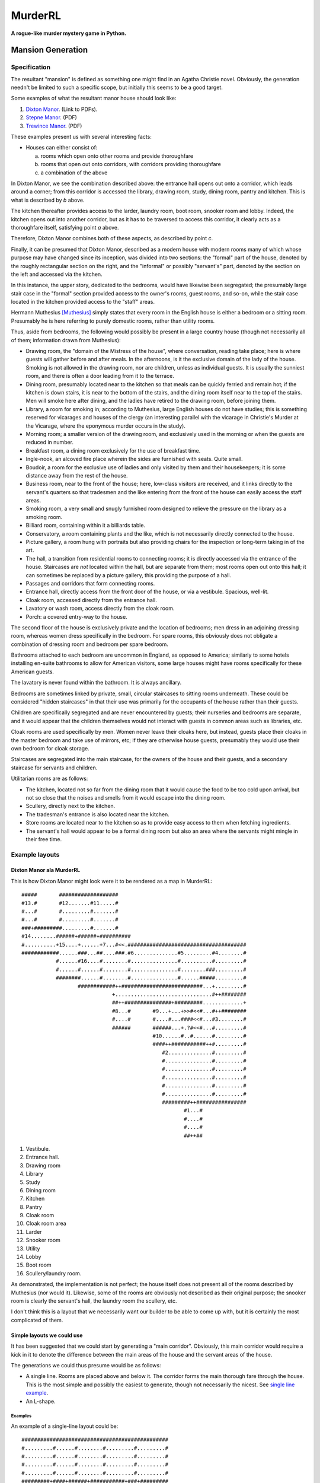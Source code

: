 ********
MurderRL
********
**A rogue-like murder mystery game in Python.**

Mansion Generation
==================

Specification
-------------

The resultant "mansion" is defined as something one might find in an Agatha
Christie novel. Obviously, the generation needn't be limited to such a specific
scope, but initially this seems to be a good target.

Some examples of what the resultant manor house should look like:

1. `Dixton Manor`_. (Link to PDFs).
2. `Stepne Manor`_. (PDF)
3. `Trewince Manor`_. (PDF)

These examples present us with several interesting facts:

- Houses can either consist of:

  a. rooms which open onto other rooms and provide thoroughfare
  b. rooms that open out onto corridors, with corridors providing thoroughfare
  c. a combination of the above

In Dixton Manor, we see the combination described above: the entrance hall opens
out onto a corridor, which leads around a corner; from this corridor is accessed
the library, drawing room, study, dining room, pantry and kitchen. This is what
is described by *b* above.

The kitchen thereafter provides access to the larder, laundry room, boot room,
snooker room and lobby. Indeed, the kitchen opens out into another corridor, but
as it has to be traversed to access this corridor, it clearly acts as a
thoroughfare itself, satisfying point *a* above.

Therefore, Dixton Manor combines both of these aspects, as described by point
*c*.

Finally, it can be presumed that Dixton Manor, described as a modern house with
modern rooms many of which whose purpose may have changed since its inception,
was divided into two sections: the "formal" part of the house, denoted by the
roughly rectangular section on the right, and the "informal" or possibly
"servant's" part, denoted by the section on the left and accessed via the
kitchen.

In this instance, the upper story, dedicated to the bedrooms, would have
likewise been segregated; the presumably large stair case in the "formal"
section provided access to the owner's rooms, guest rooms, and so-on, while the
stair case located in the kitchen provided access to the "staff" areas.

Hermann Muthesius [Muthesius]_ simply states that every room in the English house is
either a bedroom or a sitting room. Presumably he is here referring to purely
domestic rooms, rather than utility rooms.

Thus, aside from bedrooms, the following would possibly be present in a large
country house (though not necessarily all of them; information drawn from
Muthesius):

- Drawing room, the "domain of the Mistress of the house", where conversation,
  reading take place; here is where guests will gather before and after meals.
  In the afternoons, is it the exclusive domain of the lady of the house.
  Smoking is not allowed in the drawing room, nor are children, unless as
  individual guests. It is usually the sunniest room, and there is often a door
  leading from it to the terrace.
- Dining room, presumably located near to the kitchen so that meals can be
  quickly ferried and remain hot; if the kitchen is down stairs, it is near to
  the bottom of the stairs, and the dining room itself near to the top of the
  stairs. Men will smoke here after dining, and the ladies have retired to the
  drawing room, before joining them.
- Library, a room for smoking in; according to Muthesius, large English houses
  do not have studies; this is something reserved for vicarages and houses of
  the clergy (an interesting parallel with the vicarage in Christie's Murder at
  the Vicarage, where the eponymous murder occurs in the study).
- Morning room; a smaller version of the drawing room, and exclusively used in
  the morning or when the guests are reduced in number.
- Breakfast room, a dining room exclusively for the use of breakfast time.
- Ingle-nook, an alcoved fire place wherein the sides are furnished with seats.
  Quite small.
- Boudoir, a room for the exclusive use of ladies and only visited by them and
  their housekeepers; it is some distance away from the rest of the house.
- Business room, near to the front of the house; here, low-class visitors are
  received, and it links directly to the servant's quarters so that tradesmen
  and the like entering from the front of the house can easily access the staff
  areas.
- Smoking room, a very small and snugly furnished room designed to relieve the
  pressure on the library as a smoking room.
- Billiard room, containing within it a billiards table.
- Conservatory, a room containing plants and the like, which is not necessarily
  directly connected to the house.
- Picture gallery, a room hung with portraits but also providing chairs for the
  inspection or long-term taking in of the art.
- The hall, a transition from residential rooms to connecting rooms; it is
  directly accessed via the entrance of the house. Staircases are *not* located
  within the hall, but are separate from them; most rooms open out onto this
  hall; it can sometimes be replaced by a picture gallery, this providing the
  purpose of a hall.
- Passages and corridors that form connecting rooms.
- Entrance hall, directly access from the front door of the house, or via a
  vestibule. Spacious, well-lit.
- Cloak room, accessed directly from the entrance hall.
- Lavatory or wash room, access directly from the cloak room.
- Porch: a covered entry-way to the house.

The second floor of the house is exclusively private and the location of
bedrooms; men dress in an adjoining dressing room, whereas women dress
specifically in the bedroom. For spare rooms, this obviously does not obligate a
combination of dressing room and bedroom per spare bedroom.

Bathrooms attached to each bedroom are uncommon in England, as opposed to
America; similarly to some hotels installing en-suite bathrooms to allow for
American visitors, some large houses might have rooms specifically for these
American guests.

The lavatory is never found within the bathroom. It is always ancillary.

Bedrooms are sometimes linked by private, small, circular staircases to sitting
rooms underneath. These could be considered "hidden staircases" in that their
use was primarily for the occupants of the house rather than their guests.

Children are specifically segregated and are never encountered by guests; their
nurseries and bedrooms are separate, and it would appear that the children
themselves would not interact with guests in common areas such as libraries,
etc.

Cloak rooms are used specifically by men. Women never leave their cloaks here,
but instead, guests place their cloaks in the master bedroom and take use of
mirrors, etc; if they are otherwise house guests, presumably they would use
their own bedroom for cloak storage.

Staircases are segregated into the main staircase, for the owners of the house
and their guests, and a secondary staircase for servants and children.

Utilitarian rooms are as follows:

- The kitchen, located not so far from the dining room that it would cause the
  food to be too cold upon arrival, but not so close that the noises and smells
  from it would escape into the dining room.
- Scullery, directly next to the kitchen.
- The tradesman's entrance is also located near the kitchen.
- Store rooms are located near to the kitchen so as to provide easy access to
  them when fetching ingredients.
- The servant's hall would appear to be a formal dining room but also an area
  where the servants might mingle in their free time.

Example layouts
---------------

Dixton Manor ala MurderRL
#########################

This is how Dixton Manor might look were it to be rendered as a map in
MurderRL::

   #####       ###################
   #13.#       #12.......#11.....#
   #...#       #.........#.......#
   #...#       #.........#.......#
   ###+#########.........#.......#
   #14........######+######+##########
   #..........+15....+......+7...#<<.######################################
   ############......###...##....###.#6..............#5.........#4........#
              #......#16....#........#...............#..........#.........#
              #......#......#........#...............#........###.........#
              ########......#........#...............#......#####.........#
                     ############++##########################...+.........#
                                +...............................#++########
                                ##++###############+#########.............+
                                #8...#       #9...+...+>>#<<#...#++########
                                #....#       #....#...####<<#...#3........#
                                ######       ######...+.?#<<#...#.........#
                                             #10......#..#......#.........#
                                             ####++###########++#.........#
                                                #2..............#.........#
                                                #...............#.........#
                                                #...............#.........#
                                                #...............#.........#
                                                #...............#.........#
                                                #...............#.........#
                                                #########++################
                                                       #1...#
                                                       #....#
                                                       #....#
                                                       ##++##

1. Vestibule.
2. Entrance hall.
3. Drawing room
4. Library
5. Study
6. Dining room
7. Kitchen
8. Pantry
9. Cloak room
10. Cloak room area
11. Larder
12. Snooker room
13. Utility
14. Lobby
15. Boot room
16. Scullery/laundry room.

As demonstrated, the implementation is not perfect; the house itself does not
present all of the rooms described by Muthesius (nor would it). Likewise, some
of the rooms are obviously not described as their original purpose; the snooker
room is clearly the servant's hall, the laundry room the scullery, etc.

I don't think this is a layout that we necessarily want our builder to be able
to come up with, but it is certainly the most complicated of them.

Simple layouts we could use
###########################

It has been suggested that we could start by generating a "main corridor".
Obviously, this main corridor would require a kick in it to denote the
difference between the main areas of the house and the servant areas of the
house.

The generations we could thus presume would be as follows:

- A single line. Rooms are placed above and below it. The corridor forms the
  main thorough fare through the house. This is the most simple and possibly the
  easiest to generate, though not necessarily the nicest. See `single line
  example`_.
- An L-shape.

Examples
^^^^^^^^

.. _single line example:

An example of a single-line layout could be::

  ###############################################
  #.........#......#........#.........#.........#
  #.........#......#........#.........#.........#
  #.........#......#........#.........#.........#
  #.........#......#........#.........#.........#
  #########+####+######+###########+###+#########
  #.......+......+......................+.......#
  #.......######+######+#.......#######+#.......#
  #.......#......#......#<<#....#.......#.......#
  #.......#......#......#<<#....#.......#.......#
  #.......#......#......####....+.......#.......#
  #.......#......#......#..+....#.......#.......#
  ##########################....#################
                           ##++##

.. [Muthesius] Muthesius, Hermann. *The English House, Volume 2*. `Web`_. December, 2010.

.. Links
.. =====

.. _Web: http://books.google.com/books?id=EWTEhEXmCAkC&pg=PA27&lpg=PA27&dq=english+home+layout&source=bl&ots=TZRkbzDHXB&sig=GP4A1uhO9OpzQUN5_j49Da2YTuQ&hl=en&ei=FzFCTM_pMoa8sQPvo7y7DA&sa=X&oi=book_result&ct=result&resnum=3&ved=0CB0Q6AEwAg#v=onepage&q&f=false

.. _Dixton Manor: http://www.dixtonmanor.co.uk/manor_floorplans.htm

.. _Stepne Manor: http://www.brittlandestates.com/docs/floorplans_stepne.pdf

.. _Trewince Manor: http://www.stags.co.uk/files/Market/Trtrewincemanor.pdf
